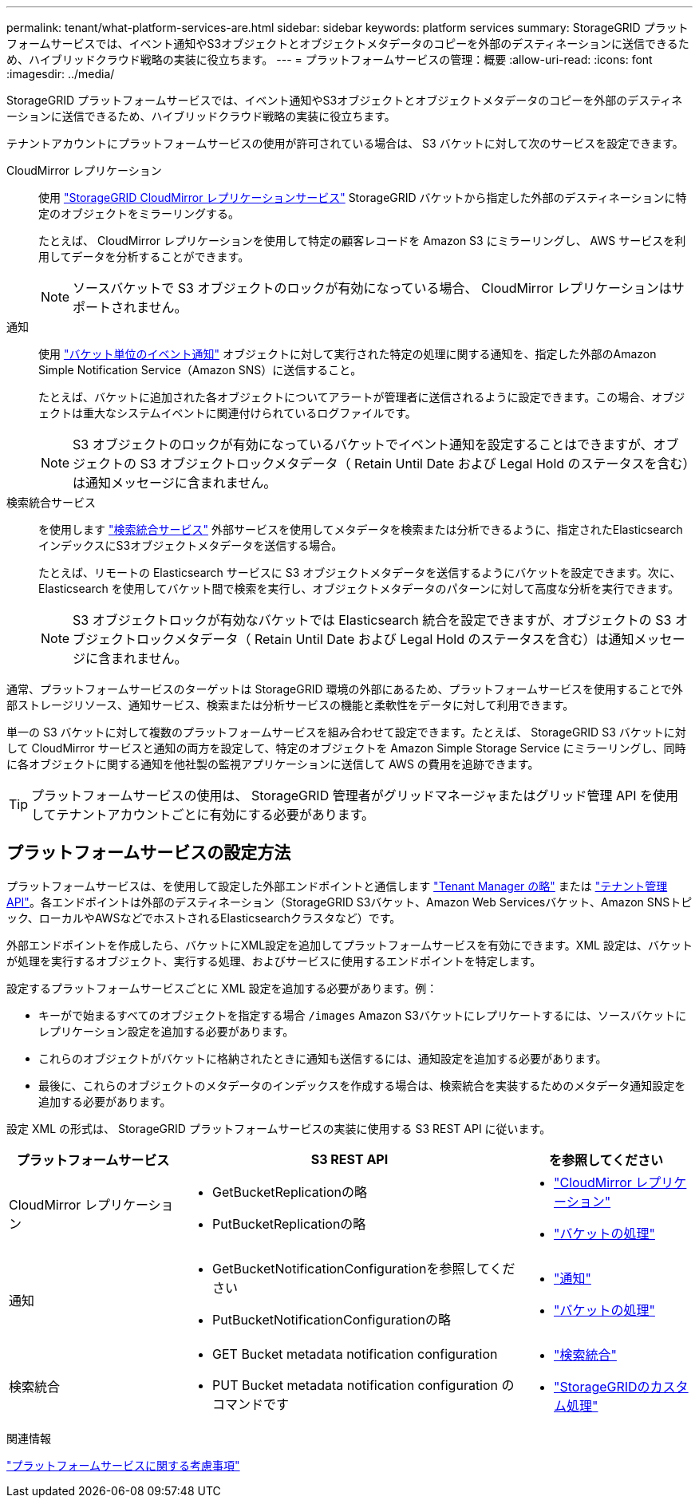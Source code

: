 ---
permalink: tenant/what-platform-services-are.html 
sidebar: sidebar 
keywords: platform services 
summary: StorageGRID プラットフォームサービスでは、イベント通知やS3オブジェクトとオブジェクトメタデータのコピーを外部のデスティネーションに送信できるため、ハイブリッドクラウド戦略の実装に役立ちます。 
---
= プラットフォームサービスの管理：概要
:allow-uri-read: 
:icons: font
:imagesdir: ../media/


[role="lead"]
StorageGRID プラットフォームサービスでは、イベント通知やS3オブジェクトとオブジェクトメタデータのコピーを外部のデスティネーションに送信できるため、ハイブリッドクラウド戦略の実装に役立ちます。

テナントアカウントにプラットフォームサービスの使用が許可されている場合は、 S3 バケットに対して次のサービスを設定できます。

CloudMirror レプリケーション:: 使用 link:understanding-cloudmirror-replication-service.html["StorageGRID CloudMirror レプリケーションサービス"] StorageGRID バケットから指定した外部のデスティネーションに特定のオブジェクトをミラーリングする。
+
--
たとえば、 CloudMirror レプリケーションを使用して特定の顧客レコードを Amazon S3 にミラーリングし、 AWS サービスを利用してデータを分析することができます。


NOTE: ソースバケットで S3 オブジェクトのロックが有効になっている場合、 CloudMirror レプリケーションはサポートされません。

--
通知:: 使用 link:understanding-notifications-for-buckets.html["バケット単位のイベント通知"] オブジェクトに対して実行された特定の処理に関する通知を、指定した外部のAmazon Simple Notification Service（Amazon SNS）に送信すること。
+
--
たとえば、バケットに追加された各オブジェクトについてアラートが管理者に送信されるように設定できます。この場合、オブジェクトは重大なシステムイベントに関連付けられているログファイルです。


NOTE: S3 オブジェクトのロックが有効になっているバケットでイベント通知を設定することはできますが、オブジェクトの S3 オブジェクトロックメタデータ（ Retain Until Date および Legal Hold のステータスを含む）は通知メッセージに含まれません。

--
検索統合サービス:: を使用します link:understanding-search-integration-service.html["検索統合サービス"] 外部サービスを使用してメタデータを検索または分析できるように、指定されたElasticsearchインデックスにS3オブジェクトメタデータを送信する場合。
+
--
たとえば、リモートの Elasticsearch サービスに S3 オブジェクトメタデータを送信するようにバケットを設定できます。次に、 Elasticsearch を使用してバケット間で検索を実行し、オブジェクトメタデータのパターンに対して高度な分析を実行できます。


NOTE: S3 オブジェクトロックが有効なバケットでは Elasticsearch 統合を設定できますが、オブジェクトの S3 オブジェクトロックメタデータ（ Retain Until Date および Legal Hold のステータスを含む）は通知メッセージに含まれません。

--


通常、プラットフォームサービスのターゲットは StorageGRID 環境の外部にあるため、プラットフォームサービスを使用することで外部ストレージリソース、通知サービス、検索または分析サービスの機能と柔軟性をデータに対して利用できます。

単一の S3 バケットに対して複数のプラットフォームサービスを組み合わせて設定できます。たとえば、 StorageGRID S3 バケットに対して CloudMirror サービスと通知の両方を設定して、特定のオブジェクトを Amazon Simple Storage Service にミラーリングし、同時に各オブジェクトに関する通知を他社製の監視アプリケーションに送信して AWS の費用を追跡できます。


TIP: プラットフォームサービスの使用は、 StorageGRID 管理者がグリッドマネージャまたはグリッド管理 API を使用してテナントアカウントごとに有効にする必要があります。



== プラットフォームサービスの設定方法

プラットフォームサービスは、を使用して設定した外部エンドポイントと通信します link:configuring-platform-services-endpoints.html["Tenant Manager の略"] または link:understanding-tenant-management-api.html["テナント管理 API"]。各エンドポイントは外部のデスティネーション（StorageGRID S3バケット、Amazon Web Servicesバケット、Amazon SNSトピック、ローカルやAWSなどでホストされるElasticsearchクラスタなど）です。

外部エンドポイントを作成したら、バケットにXML設定を追加してプラットフォームサービスを有効にできます。XML 設定は、バケットが処理を実行するオブジェクト、実行する処理、およびサービスに使用するエンドポイントを特定します。

設定するプラットフォームサービスごとに XML 設定を追加する必要があります。例：

* キーがで始まるすべてのオブジェクトを指定する場合 `/images` Amazon S3バケットにレプリケートするには、ソースバケットにレプリケーション設定を追加する必要があります。
* これらのオブジェクトがバケットに格納されたときに通知も送信するには、通知設定を追加する必要があります。
* 最後に、これらのオブジェクトのメタデータのインデックスを作成する場合は、検索統合を実装するためのメタデータ通知設定を追加する必要があります。


設定 XML の形式は、 StorageGRID プラットフォームサービスの実装に使用する S3 REST API に従います。

[cols="1a,2a,1a"]
|===
| プラットフォームサービス | S3 REST API | を参照してください 


 a| 
CloudMirror レプリケーション
 a| 
* GetBucketReplicationの略
* PutBucketReplicationの略

 a| 
* link:configuring-cloudmirror-replication.html["CloudMirror レプリケーション"]
* link:../s3/operations-on-buckets.htmll["バケットの処理"]




 a| 
通知
 a| 
* GetBucketNotificationConfigurationを参照してください
* PutBucketNotificationConfigurationの略

 a| 
* link:configuring-event-notifications.html["通知"]
* link:../s3/s3/operations-on-buckets.html["バケットの処理"]




 a| 
検索統合
 a| 
* GET Bucket metadata notification configuration
* PUT Bucket metadata notification configuration のコマンドです

 a| 
* link:using-search-integration-service.html["検索統合"]
* link:../s3/custom-operations-on-buckets.html["StorageGRIDのカスタム処理"]


|===
.関連情報
link:considerations-for-platform-services.html["プラットフォームサービスに関する考慮事項"]
